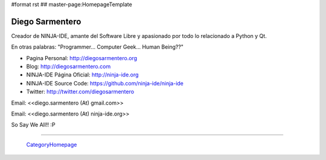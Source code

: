#format rst
## master-page:HomepageTemplate

Diego Sarmentero
----------------

Creador de NINJA-IDE, amante del Software Libre y apasionado por todo lo relacionado a Python y Qt.

En otras palabras: "Programmer... Computer Geek... Human Being??"

* Pagina Personal: http://diegosarmentero.org

* Blog: http://diegosarmentero.com

* NINJA-IDE Página Oficial: http://ninja-ide.org

* NINJA-IDE Source Code: https://github.com/ninja-ide/ninja-ide

* Twitter: http://twitter.com/diegosarmentero

Email: <<diego.sarmentero (At) gmail.com>>

Email: <<diego.sarmentero (At) ninja-ide.org>>

So Say We All!! :P

-------------------------

 CategoryHomepage_

.. ############################################################################

.. _CategoryHomepage: ../CategoryHomepage

